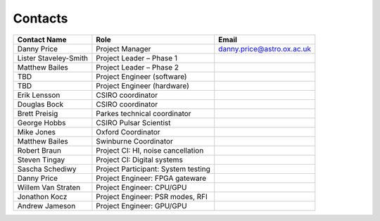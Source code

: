 .. HIPSR documentation master file, created by

Contacts
========

=======================  ========================================  =================================
Contact Name               Role                                      Email
=======================  ========================================  =================================
Danny Price	                Project Manager                           danny.price@astro.ox.ac.uk
Lister Staveley-Smith       Project Leader – Phase 1      
Matthew Bailes              Project Leader – Phase 2
TBD                         Project Engineer (software)    
TBD                         Project Engineer (hardware)
Erik Lensson                CSIRO coordinator
Douglas Bock                CSIRO coordinator
Brett Preisig               Parkes technical coordinator
George Hobbs                CSIRO Pulsar Scientist
Mike Jones                  Oxford Coordinator
Matthew Bailes              Swinburne Coordinator
Robert Braun                Project CI: HI, noise cancellation
Steven Tingay               Project CI: Digital systems
Sascha Schediwy             Project Participant: System testing
Danny Price                 Project Engineer: FPGA gateware
Willem Van Straten          Project Engineer: CPU/GPU
Jonathon Kocz               Project Engineer: PSR modes, RFI
Andrew Jameson              Project Engineer: GPU/GPU
=======================  ========================================  =================================
